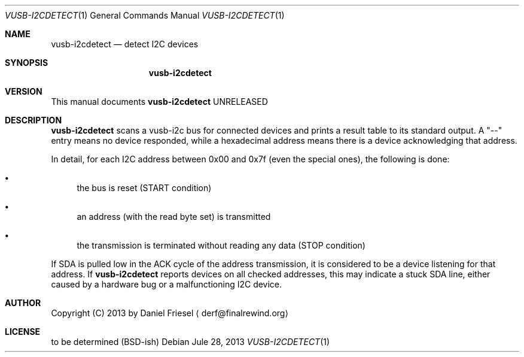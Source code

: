 .Dd Jule 28, 2013
.Dt VUSB-I2CDETECT 1
.Os
.
.
.Sh NAME
.
.Nm vusb-i2cdetect
.Nd detect I2C devices
.
.
.Sh SYNOPSIS
.
.Nm
.
.
.Sh VERSION
.
This manual documents
.Nm
UNRELEASED
.
.
.Sh DESCRIPTION
.
.Nm
scans a vusb-i2c bus for connected devices and prints a result table to its
standard output. A
.Qq --
entry means no device responded, while a hexadecimal address means there is
a device acknowledging that address.
.
.Pp
.
In detail, for each I2C address between 0x00 and 0x7f (even the special ones),
the following is done:

.Bl -bullet
.
.It
the bus is reset (START condition)
.
.It
an address (with the read byte set) is transmitted
.
.It
the transmission is terminated without reading any data (STOP condition)
.
.El

If SDA is pulled low in the ACK cycle of the address transmission, it is
considered to be a device listening for that address. If
.Nm
reports devices on all checked addresses, this may indicate a stuck SDA line,
either caused by a hardware bug or a malfunctioning I2C device.
.
.Sh AUTHOR
.
Copyright (C) 2013 by Daniel Friesel
.Aq derf@finalrewind.org
.
.Sh LICENSE
.
to be determined (BSD-ish)
